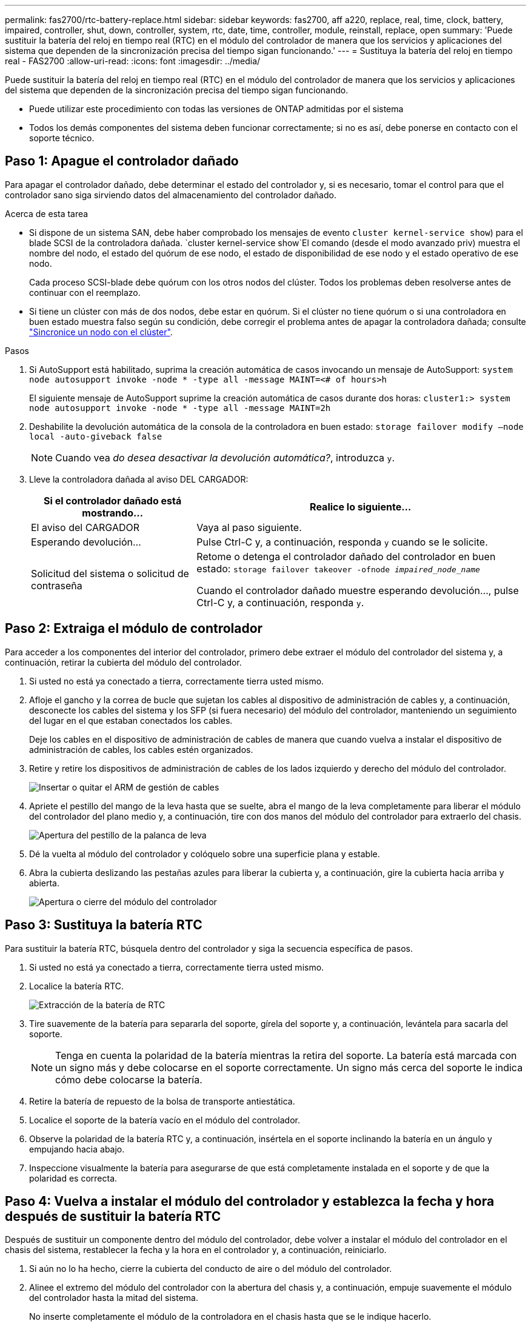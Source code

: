 ---
permalink: fas2700/rtc-battery-replace.html 
sidebar: sidebar 
keywords: fas2700, aff a220, replace, real, time, clock, battery, impaired, controller, shut, down, controller, system, rtc, date, time, controller, module, reinstall, replace, open 
summary: 'Puede sustituir la batería del reloj en tiempo real (RTC) en el módulo del controlador de manera que los servicios y aplicaciones del sistema que dependen de la sincronización precisa del tiempo sigan funcionando.' 
---
= Sustituya la batería del reloj en tiempo real - FAS2700
:allow-uri-read: 
:icons: font
:imagesdir: ../media/


[role="lead"]
Puede sustituir la batería del reloj en tiempo real (RTC) en el módulo del controlador de manera que los servicios y aplicaciones del sistema que dependen de la sincronización precisa del tiempo sigan funcionando.

* Puede utilizar este procedimiento con todas las versiones de ONTAP admitidas por el sistema
* Todos los demás componentes del sistema deben funcionar correctamente; si no es así, debe ponerse en contacto con el soporte técnico.




== Paso 1: Apague el controlador dañado

Para apagar el controlador dañado, debe determinar el estado del controlador y, si es necesario, tomar el control para que el controlador sano siga sirviendo datos del almacenamiento del controlador dañado.

.Acerca de esta tarea
* Si dispone de un sistema SAN, debe haber comprobado los mensajes de evento  `cluster kernel-service show`) para el blade SCSI de la controladora dañada.  `cluster kernel-service show`El comando (desde el modo avanzado priv) muestra el nombre del nodo, el estado del quórum de ese nodo, el estado de disponibilidad de ese nodo y el estado operativo de ese nodo.
+
Cada proceso SCSI-blade debe quórum con los otros nodos del clúster. Todos los problemas deben resolverse antes de continuar con el reemplazo.

* Si tiene un clúster con más de dos nodos, debe estar en quórum. Si el clúster no tiene quórum o si una controladora en buen estado muestra falso según su condición, debe corregir el problema antes de apagar la controladora dañada; consulte link:https://docs.netapp.com/us-en/ontap/system-admin/synchronize-node-cluster-task.html?q=Quorum["Sincronice un nodo con el clúster"^].


.Pasos
. Si AutoSupport está habilitado, suprima la creación automática de casos invocando un mensaje de AutoSupport: `system node autosupport invoke -node * -type all -message MAINT=<# of hours>h`
+
El siguiente mensaje de AutoSupport suprime la creación automática de casos durante dos horas: `cluster1:> system node autosupport invoke -node * -type all -message MAINT=2h`

. Deshabilite la devolución automática de la consola de la controladora en buen estado: `storage failover modify –node local -auto-giveback false`
+

NOTE: Cuando vea _do desea desactivar la devolución automática?_, introduzca `y`.

. Lleve la controladora dañada al aviso DEL CARGADOR:
+
[cols="1,2"]
|===
| Si el controlador dañado está mostrando... | Realice lo siguiente... 


 a| 
El aviso del CARGADOR
 a| 
Vaya al paso siguiente.



 a| 
Esperando devolución...
 a| 
Pulse Ctrl-C y, a continuación, responda `y` cuando se le solicite.



 a| 
Solicitud del sistema o solicitud de contraseña
 a| 
Retome o detenga el controlador dañado del controlador en buen estado: `storage failover takeover -ofnode _impaired_node_name_`

Cuando el controlador dañado muestre esperando devolución..., pulse Ctrl-C y, a continuación, responda `y`.

|===




== Paso 2: Extraiga el módulo de controlador

Para acceder a los componentes del interior del controlador, primero debe extraer el módulo del controlador del sistema y, a continuación, retirar la cubierta del módulo del controlador.

. Si usted no está ya conectado a tierra, correctamente tierra usted mismo.
. Afloje el gancho y la correa de bucle que sujetan los cables al dispositivo de administración de cables y, a continuación, desconecte los cables del sistema y los SFP (si fuera necesario) del módulo del controlador, manteniendo un seguimiento del lugar en el que estaban conectados los cables.
+
Deje los cables en el dispositivo de administración de cables de manera que cuando vuelva a instalar el dispositivo de administración de cables, los cables estén organizados.

. Retire y retire los dispositivos de administración de cables de los lados izquierdo y derecho del módulo del controlador.
+
image::../media/drw_25xx_cable_management_arm.png[Insertar o quitar el ARM de gestión de cables]

. Apriete el pestillo del mango de la leva hasta que se suelte, abra el mango de la leva completamente para liberar el módulo del controlador del plano medio y, a continuación, tire con dos manos del módulo del controlador para extraerlo del chasis.
+
image::../media/drw_2240_x_opening_cam_latch.png[Apertura del pestillo de la palanca de leva]

. Dé la vuelta al módulo del controlador y colóquelo sobre una superficie plana y estable.
. Abra la cubierta deslizando las pestañas azules para liberar la cubierta y, a continuación, gire la cubierta hacia arriba y abierta.
+
image::../media/drw_2600_opening_pcm_cover.png[Apertura o cierre del módulo del controlador]





== Paso 3: Sustituya la batería RTC

Para sustituir la batería RTC, búsquela dentro del controlador y siga la secuencia específica de pasos.

. Si usted no está ya conectado a tierra, correctamente tierra usted mismo.
. Localice la batería RTC.
+
image::../media/drw_2600_rtc_battery.png[Extracción de la batería de RTC]

. Tire suavemente de la batería para separarla del soporte, gírela del soporte y, a continuación, levántela para sacarla del soporte.
+

NOTE: Tenga en cuenta la polaridad de la batería mientras la retira del soporte. La batería está marcada con un signo más y debe colocarse en el soporte correctamente. Un signo más cerca del soporte le indica cómo debe colocarse la batería.

. Retire la batería de repuesto de la bolsa de transporte antiestática.
. Localice el soporte de la batería vacío en el módulo del controlador.
. Observe la polaridad de la batería RTC y, a continuación, insértela en el soporte inclinando la batería en un ángulo y empujando hacia abajo.
. Inspeccione visualmente la batería para asegurarse de que está completamente instalada en el soporte y de que la polaridad es correcta.




== Paso 4: Vuelva a instalar el módulo del controlador y establezca la fecha y hora después de sustituir la batería RTC

Después de sustituir un componente dentro del módulo del controlador, debe volver a instalar el módulo del controlador en el chasis del sistema, restablecer la fecha y la hora en el controlador y, a continuación, reiniciarlo.

. Si aún no lo ha hecho, cierre la cubierta del conducto de aire o del módulo del controlador.
. Alinee el extremo del módulo del controlador con la abertura del chasis y, a continuación, empuje suavemente el módulo del controlador hasta la mitad del sistema.
+
No inserte completamente el módulo de la controladora en el chasis hasta que se le indique hacerlo.

. Recuperar el sistema, según sea necesario.
+
Si ha quitado los convertidores de medios (QSFP o SFP), recuerde volver a instalarlos si está utilizando cables de fibra óptica.

. Si las fuentes de alimentación estaban desenchufadas, enchúfelas de nuevo y vuelva a instalar los retenedores del cable de alimentación.
. Complete la reinstalación del módulo del controlador:
+
.. Con la palanca de leva en la posición abierta, empuje firmemente el módulo del controlador hasta que se ajuste al plano medio y esté completamente asentado y, a continuación, cierre la palanca de leva a la posición de bloqueo.
+

NOTE: No ejerza una fuerza excesiva al deslizar el módulo del controlador hacia el chasis para evitar dañar los conectores.

.. Si aún no lo ha hecho, vuelva a instalar el dispositivo de administración de cables.
.. Conecte los cables al dispositivo de gestión de cables con la correa de gancho y lazo.
.. Vuelva a conectar los cables de alimentación a las fuentes de alimentación y a las fuentes de alimentación; a continuación, encienda la alimentación para iniciar el proceso de arranque.
.. Detenga la controladora en el aviso del CARGADOR.


. Restablezca la hora y la fecha en la controladora:
+
.. Compruebe la fecha y la hora en el controlador en buen estado con el `show date` comando.
.. En el aviso DEL CARGADOR en la controladora de destino, compruebe la hora y la fecha.
.. Si es necesario, modifique la fecha con el `set date mm/dd/yyyy` comando.
.. Si es necesario, ajuste la hora en GMT utilizando `set time hh:mm:ss` comando.
.. Confirme la fecha y la hora en la controladora de destino.


. En el aviso del CARGADOR, introduzca `bye` Para reiniciar las tarjetas PCIe y otros componentes y dejar que se reinicie la controladora.
. Devuelva el funcionamiento normal de la controladora y devuelva su almacenamiento: `storage failover giveback -ofnode _impaired_node_name_`
. Si la devolución automática está desactivada, vuelva a habilitarla: `storage failover modify -node local -auto-giveback true`




== Paso 5: Vuelva a cambiar los agregados en una configuración MetroCluster de dos nodos

Una vez que haya completado el reemplazo de FRU en una configuración de MetroCluster de dos nodos, podrá llevar a cabo la operación de conmutación de estado de MetroCluster. De este modo, la configuración vuelve a su estado operativo normal, con las máquinas virtuales de almacenamiento (SVM) sincronizada en el sitio anteriormente afectado que ahora están activas y sirviendo datos de los pools de discos locales.

Esta tarea solo se aplica a configuraciones MetroCluster de dos nodos.

.Pasos
. Compruebe que todos los nodos estén en el `enabled` provincia: `metrocluster node show`
+
[listing]
----
cluster_B::>  metrocluster node show

DR                           Configuration  DR
Group Cluster Node           State          Mirroring Mode
----- ------- -------------- -------------- --------- --------------------
1     cluster_A
              controller_A_1 configured     enabled   heal roots completed
      cluster_B
              controller_B_1 configured     enabled   waiting for switchback recovery
2 entries were displayed.
----
. Compruebe que la resincronización se haya completado en todas las SVM: `metrocluster vserver show`
. Compruebe que las migraciones LIF automáticas que realizan las operaciones de reparación se han completado correctamente: `metrocluster check lif show`
. Lleve a cabo la conmutación de estado mediante el `metrocluster switchback` comando desde cualquier nodo del clúster superviviente.
. Compruebe que la operación de conmutación de estado ha finalizado: `metrocluster show`
+
La operación de conmutación de estado ya está en ejecución cuando un clúster está en el `waiting-for-switchback` provincia:

+
[listing]
----
cluster_B::> metrocluster show
Cluster              Configuration State    Mode
--------------------	------------------- 	---------
 Local: cluster_B configured       	switchover
Remote: cluster_A configured       	waiting-for-switchback
----
+
La operación de conmutación de estado se completa cuando los clústeres están en el `normal` estado:

+
[listing]
----
cluster_B::> metrocluster show
Cluster              Configuration State    Mode
--------------------	------------------- 	---------
 Local: cluster_B configured      		normal
Remote: cluster_A configured      		normal
----
+
Si una conmutación de regreso tarda mucho tiempo en terminar, puede comprobar el estado de las líneas base en curso utilizando el `metrocluster config-replication resync-status show` comando.

. Restablecer cualquier configuración de SnapMirror o SnapVault.




== Paso 6: Devuelva la pieza que falló a NetApp

Devuelva la pieza que ha fallado a NetApp, como se describe en las instrucciones de RMA que se suministran con el kit. Consulte https://mysupport.netapp.com/site/info/rma["Retorno de artículo  sustituciones"] para obtener más información.
